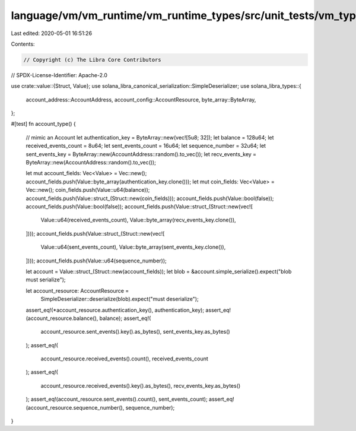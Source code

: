 language/vm/vm_runtime/vm_runtime_types/src/unit_tests/vm_types.rs
==================================================================

Last edited: 2020-05-01 16:51:26

Contents:

.. code-block:: rs

    // Copyright (c) The Libra Core Contributors
// SPDX-License-Identifier: Apache-2.0

use crate::value::{Struct, Value};
use solana_libra_canonical_serialization::SimpleDeserializer;
use solana_libra_types::{
    account_address::AccountAddress, account_config::AccountResource, byte_array::ByteArray,
};

#[test]
fn account_type() {
    // mimic an Account
    let authentication_key = ByteArray::new(vec![5u8; 32]);
    let balance = 128u64;
    let received_events_count = 8u64;
    let sent_events_count = 16u64;
    let sequence_number = 32u64;
    let sent_events_key = ByteArray::new(AccountAddress::random().to_vec());
    let recv_events_key = ByteArray::new(AccountAddress::random().to_vec());

    let mut account_fields: Vec<Value> = Vec::new();
    account_fields.push(Value::byte_array(authentication_key.clone()));
    let mut coin_fields: Vec<Value> = Vec::new();
    coin_fields.push(Value::u64(balance));
    account_fields.push(Value::struct_(Struct::new(coin_fields)));
    account_fields.push(Value::bool(false));
    account_fields.push(Value::bool(false));
    account_fields.push(Value::struct_(Struct::new(vec![
        Value::u64(received_events_count),
        Value::byte_array(recv_events_key.clone()),
    ])));
    account_fields.push(Value::struct_(Struct::new(vec![
        Value::u64(sent_events_count),
        Value::byte_array(sent_events_key.clone()),
    ])));
    account_fields.push(Value::u64(sequence_number));

    let account = Value::struct_(Struct::new(account_fields));
    let blob = &account.simple_serialize().expect("blob must serialize");

    let account_resource: AccountResource =
        SimpleDeserializer::deserialize(blob).expect("must deserialize");
    assert_eq!(*account_resource.authentication_key(), authentication_key);
    assert_eq!(account_resource.balance(), balance);
    assert_eq!(
        account_resource.sent_events().key().as_bytes(),
        sent_events_key.as_bytes()
    );
    assert_eq!(
        account_resource.received_events().count(),
        received_events_count
    );
    assert_eq!(
        account_resource.received_events().key().as_bytes(),
        recv_events_key.as_bytes()
    );
    assert_eq!(account_resource.sent_events().count(), sent_events_count);
    assert_eq!(account_resource.sequence_number(), sequence_number);
}


